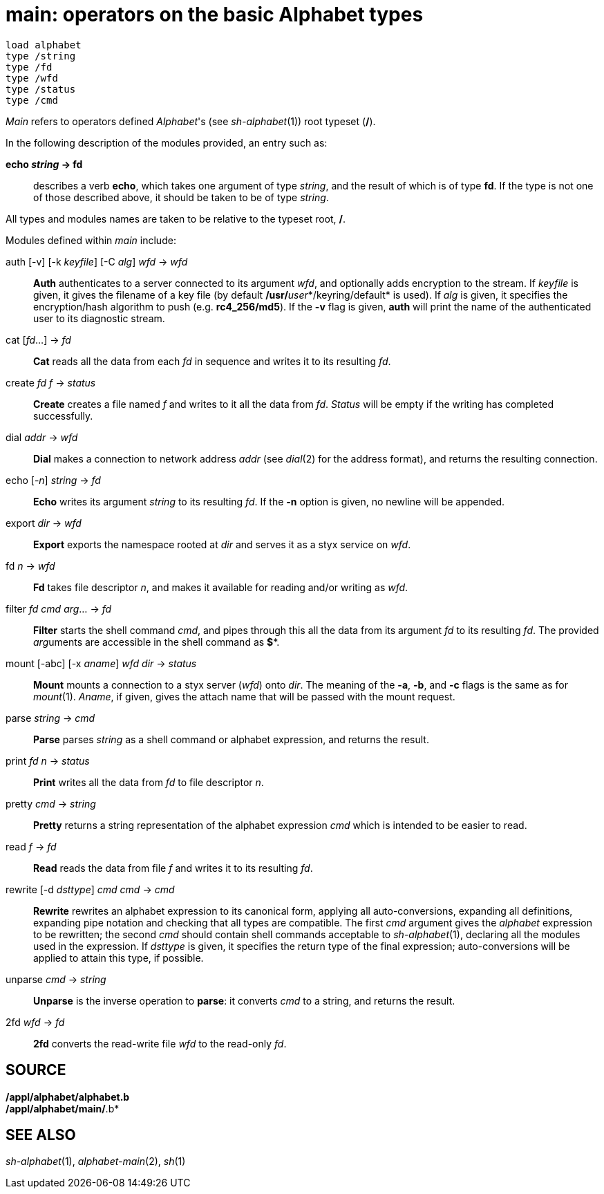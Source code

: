 = main: operators on the basic Alphabet types

....
load alphabet
type /string
type /fd
type /wfd
type /status
type /cmd
....


_Main_ refers to operators defined _Alphabet_'s (see _sh-alphabet_(1))
root typeset (*/*).

In the following description of the modules provided, an entry such as:

*echo _string_ -> fd*::

describes a verb *echo*, which takes one argument of type _string_, and
the result of which is of type *fd*. If the type is not one of those
described above, it should be taken to be of type _string_.

All types and modules names are taken to be relative to the typeset
root, */*.

Modules defined within _main_ include:

auth [-v] [-k _keyfile_] [-C _alg_] _wfd_ -> _wfd_::
  *Auth* authenticates to a server connected to its argument _wfd_, and
  optionally adds encryption to the stream. If _keyfile_ is given, it
  gives the filename of a key file (by default
  **/usr/**__user__*/keyring/default* is used). If _alg_ is given, it
  specifies the encryption/hash algorithm to push (e.g. *rc4_256/md5*).
  If the *-v* flag is given, *auth* will print the name of the
  authenticated user to its diagnostic stream.
cat [_fd_...] -> _fd_::
  *Cat* reads all the data from each _fd_ in sequence and writes it to
  its resulting _fd_.
create _fd_ _f_ -> _status_::
  *Create* creates a file named _f_ and writes to it all the data from
  _fd_. _Status_ will be empty if the writing has completed
  successfully.
dial _addr_ -> _wfd_::
  *Dial* makes a connection to network address _addr_ (see _dial_(2) for
  the address format), and returns the resulting connection.
echo [-_n_] _string_ -> _fd_::
  *Echo* writes its argument _string_ to its resulting _fd_. If the *-n*
  option is given, no newline will be appended.
export _dir_ -> _wfd_::
  *Export* exports the namespace rooted at _dir_ and serves it as a styx
  service on _wfd_.
fd _n_ -> _wfd_::
  *Fd* takes file descriptor _n_, and makes it available for reading
  and/or writing as _wfd_.
filter _fd_ _cmd_ _arg_... -> _fd_::
  *Filter* starts the shell command _cmd_, and pipes through this all
  the data from its argument _fd_ to its resulting _fd_. The provided
  __arg__uments are accessible in the shell command as *$**.
mount [-abc] [-x _aname_] _wfd_ _dir_ -> _status_::
  *Mount* mounts a connection to a styx server (_wfd_) onto _dir_. The
  meaning of the *-a*, *-b*, and *-c* flags is the same as for
  _mount_(1). _Aname_, if given, gives the attach name that will be
  passed with the mount request.

parse _string_ -> _cmd_::
  *Parse* parses _string_ as a shell command or alphabet expression, and
  returns the result.
print _fd_ _n_ -> _status_::
  *Print* writes all the data from _fd_ to file descriptor _n_.
pretty _cmd_ -> _string_::
  *Pretty* returns a string representation of the alphabet expression
  _cmd_ which is intended to be easier to read.
read _f_ -> _fd_::
  *Read* reads the data from file _f_ and writes it to its resulting
  _fd_.
rewrite [-d _dsttype_] _cmd_ _cmd_ -> _cmd_::
  *Rewrite* rewrites an alphabet expression to its canonical form,
  applying all auto-conversions, expanding all definitions, expanding
  pipe notation and checking that all types are compatible. The first
  _cmd_ argument gives the _alphabet_ expression to be rewritten; the
  second _cmd_ should contain shell commands acceptable to
  _sh-alphabet_(1), declaring all the modules used in the expression. If
  _dsttype_ is given, it specifies the return type of the final
  expression; auto-conversions will be applied to attain this type, if
  possible.

unparse _cmd_ -> _string_::
  *Unparse* is the inverse operation to *parse*: it converts _cmd_ to a
  string, and returns the result.
2fd _wfd_ -> _fd_::
  *2fd* converts the read-write file _wfd_ to the read-only _fd_.

== SOURCE

*/appl/alphabet/alphabet.b* +
*/appl/alphabet/main/*.b*

== SEE ALSO

_sh-alphabet_(1), _alphabet-main_(2), _sh_(1)
